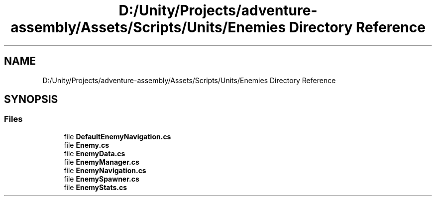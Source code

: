.TH "D:/Unity/Projects/adventure-assembly/Assets/Scripts/Units/Enemies Directory Reference" 3 "AdventureAssembly" \" -*- nroff -*-
.ad l
.nh
.SH NAME
D:/Unity/Projects/adventure-assembly/Assets/Scripts/Units/Enemies Directory Reference
.SH SYNOPSIS
.br
.PP
.SS "Files"

.in +1c
.ti -1c
.RI "file \fBDefaultEnemyNavigation\&.cs\fP"
.br
.ti -1c
.RI "file \fBEnemy\&.cs\fP"
.br
.ti -1c
.RI "file \fBEnemyData\&.cs\fP"
.br
.ti -1c
.RI "file \fBEnemyManager\&.cs\fP"
.br
.ti -1c
.RI "file \fBEnemyNavigation\&.cs\fP"
.br
.ti -1c
.RI "file \fBEnemySpawner\&.cs\fP"
.br
.ti -1c
.RI "file \fBEnemyStats\&.cs\fP"
.br
.in -1c
